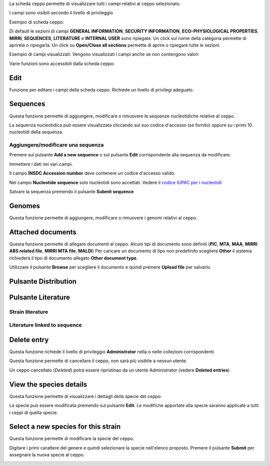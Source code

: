 

La scheda ceppo permette di visualizzare tutti i campi relativi al ceppo selezionato.

I campi sono visibili secondo il livello di privileggio

Exempio di scheda ceppo:

.. image:: images/scheda_ceppo1.png
    :alt: scheda ceppo
    :width: 100%

Di default le sezioni di campi **GENERAL INFORMATION**, **SECURITY INFORMATION**, 
**ECO-PHYSIOLOGICAL PROPERTIES**, **MIRRI**, **SEQUENCES**, **LITERATURE** e **INTERNAL USER** sono ripiegate.
Un click sul nome della categoria permette di aprirela o ripiegarla. Un click su **Open/Close all sections** permette di aprire o ripiegare tutte le sezioni.

Esempio di campi visualizzati. Vengono visualizzati i campi anche se non contengono valori

.. image:: images/scheda_ceppo2.png
    :alt: scheda ceppo
    :width: 100%



Varie funzioni sono accessibili dalla scheda ceppo:


Edit
---------------------------------

Funzione per editare i campi della scheda ceppo. Richiede un livello di privilegi adeguato.

.. _Sequences:


Sequences
---------------------------------

Questa funzione permette di aggiungere, modificare o rimuovere le sequenze nucleotidiche relative al ceppo.

.. image:: images/sequences1.png
    :alt: elenco di sequenze
    :width: 100%

La sequenza nucleotidica può essere visualizzata cliccando sul suo codice d'accesso (se fornito) oppure su i primi 10 nucleotidi della sequenza.



Aggiungere/modificare una sequenza
~~~~~~~~~~~~~~~~~~~~~~~~~~~~~~~~~~~~~~~~~

Premere sul pulsante **Add a new sequence** o sul pulsante **Edit** corrispondente alla sequenza da modificare.

.. image:: images/sequences2.png
    :alt: modificare una sequenza
    :width: 100%


Immettere i dati nei vari campi.

Il campo **INSDC Accession number** deve contenere un codice d'accesso valido.

Nel campo **Nucleotide sequence** solo nucleotidi sono accettati. Vedere il `codice IUPAC per i nucleotidi <https://www.bioinformatics.org/sms/iupac.html>`_



Salvare la sequenza premendo il pulsante **Submit sequence**


.. _Genomes:

Genomes
---------------------------------

Questa funzione permette di aggiungere, modificare o rimuovere i genomi relativi al ceppo.

.. _Documents:


Attached documents
---------------------------------

Questa funzione permette di allegare documenti al ceppo.
Alcuni tipi di documento sono definiti (**PIC**, **MTA**, **MAA**, **MIRRI ABS related file**, **MIRRI MTA file**, **MALDI**)
Per caricare un documento di tipo non predefinito scegliere **Other** il sistema richiederà il tipo di documento allegato **Other document type**.

Utilizzare il pulsante **Browse** per scegliere il documento e quindi premere **Upload file** per salvarlo.


Pulsante Distribution
---------------------------------

.. _Literature:

Pulsante Literature
---------------------------------

Strain literature
~~~~~~~~~~~~~~~~~~~~~~~~~~~~~~~~~~~~~~~~~


Literature linked to sequence
~~~~~~~~~~~~~~~~~~~~~~~~~~~~~~~~~~~~~~~~~



Delete entry
---------------------------------

Questa funzione richiede il livello di privileggio **Administrator** nella o nelle collezioni corrispondenti

Questa funzione permette di cancellare il ceppo, non sarà più visibile a nessun utente.

Un ceppo cancellato (*Deleted*) potrà essere ripristinao da un utente Administrator (vedere **Deleted entries**)






View the species details
---------------------------------

Questa funzione permette di visualizzare i dettagli della specie del ceppo:


.. image:: images/scheda_specie.png
    :alt: scheda specie
    :width: 100%

La specie può essere modificata premendo sul pulsante **Edit**.
Le modifiche apportate alla specie saranno applicate a tutti i ceppi di quella specie.


.. image:: images/edit_specie.png
    :alt: modifica una specie
    :width: 100%



Select a new species for this strain
-------------------------------------------


Questa funzione permette di modificare la specie del ceppo.

Digitare i primi carattere del genere e quindi selezionare la specie nell'elenco proposto.
Premere il pulsante **Submit** per assegnare la nuova specie al ceppo.

.. image:: images/select_specie.png
    :alt: seleziona una specie
    :width: 80%
